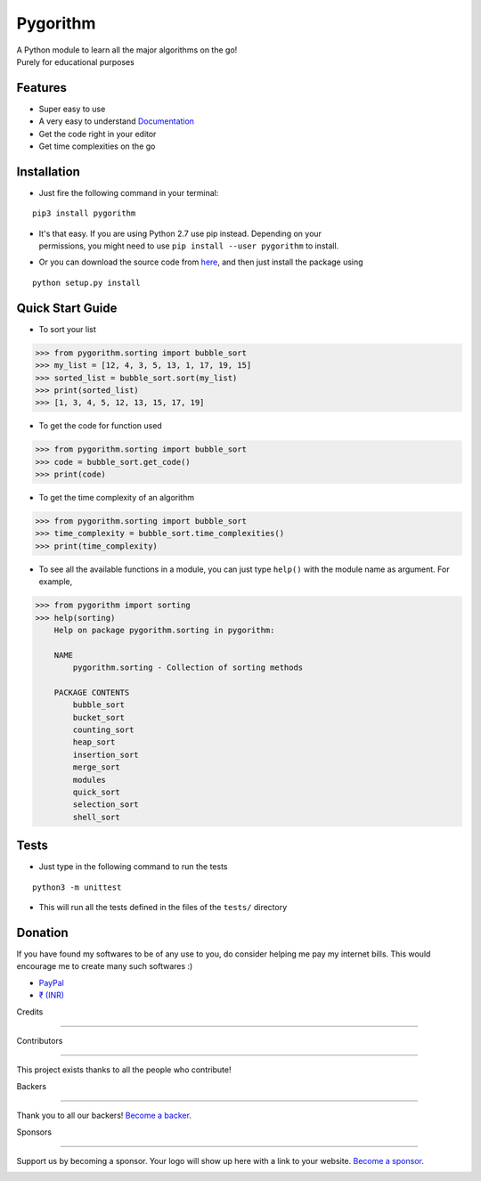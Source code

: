
Pygorithm
=========


.. image:: https://img.shields.io/packagist/l/doctrine/orm.svg
   :target: https://github.com/OmkarPathak/pygorithm/blob/master/LICENSE
   :alt: Packagist

.. image:: http://pepy.tech/badge/pygorithm
   :target: http://pepy.tech/project/pygorithm
   :alt: Downloads

.. image:: https://readthedocs.org/projects/pygorithm/badge/?version=latest
   :target: http://pygorithm.readthedocs.io/en/latest/?badge=latest
   :alt: Documentation Status

.. image:: https://img.shields.io/badge/Python-3.6-brightgreen.svg
   :target: https://github.com/OmkarPathak/pygorithm
   :alt: Python 3.6
   
.. image:: https://img.shields.io/badge/Say%20Thanks-%F0%9F%A6%89-1EAEDB.svg 
   :target: https://saythanks.io/to/omkarpathak27@gmail.com
   :alt: Say Thanks!
   
.. image:: https://img.shields.io/github/contributors/omkarpathak/pygorithm.svg
   :target: https://github.com/OmkarPathak/pygorithm/graphs/contributors
   :alt: Contributors
   
.. image:: https://opencollective.com/pygorithm/backers/badge.svg
    :alt: Backers on Open Collective
    :target: #backers

.. image:: https://opencollective.com/pygorithm/sponsors/badge.svg
    :alt: Sponsors on Open Collective
    :target: #sponsors



| A Python module to learn all the major algorithms on the go!
| Purely for educational purposes


.. image:: https://images.gitads.io/pygorithm
   :target: https://tracking.gitads.io/?campaign=gitads&repo=pygorithm&redirect=gitads.io

Features
~~~~~~~~

* Super easy to use
* A very easy to understand `Documentation <http://pygorithm.readthedocs.io/en/latest/>`_
* Get the code right in your editor
* Get time complexities on the go

Installation
~~~~~~~~~~~~

* Just fire the following command in your terminal:

::

   pip3 install pygorithm

- | It's that easy. If you are using Python 2.7 use pip instead. Depending on your
  | permissions, you might need to use ``pip install --user pygorithm`` to install.

* Or you can download the source code from `here <https://github.com/OmkarPathak/pygorithm>`_, and then just install the package using

::

    python setup.py install


Quick Start Guide
~~~~~~~~~~~~~~~~~

* To sort your list

.. code:: python

    >>> from pygorithm.sorting import bubble_sort
    >>> my_list = [12, 4, 3, 5, 13, 1, 17, 19, 15]
    >>> sorted_list = bubble_sort.sort(my_list)
    >>> print(sorted_list)
    >>> [1, 3, 4, 5, 12, 13, 15, 17, 19]


* To get the code for function used

.. code:: python

    >>> from pygorithm.sorting import bubble_sort
    >>> code = bubble_sort.get_code()
    >>> print(code)


* To get the time complexity of an algorithm

.. code:: python

    >>> from pygorithm.sorting import bubble_sort
    >>> time_complexity = bubble_sort.time_complexities()
    >>> print(time_complexity)

* To see all the available functions in a module, you can just type ``help()`` with the module name as argument. For example,

.. code:: python

    >>> from pygorithm import sorting
    >>> help(sorting)
        Help on package pygorithm.sorting in pygorithm:

        NAME
            pygorithm.sorting - Collection of sorting methods

        PACKAGE CONTENTS
            bubble_sort
            bucket_sort
            counting_sort
            heap_sort
            insertion_sort
            merge_sort
            modules
            quick_sort
            selection_sort
            shell_sort

    
Tests
~~~~~

* Just type in the following command to run the tests
::

    python3 -m unittest

* This will run all the tests defined in the files of the ``tests/`` directory


Donation
~~~~~~~~

If you have found my softwares to be of any use to you, do consider helping me pay my internet bills. This would encourage me to create many such softwares :)

- `PayPal <https://paypal.me/omkarpathak27>`_
- `₹ (INR) <https://www.instamojo.com/@omkarpathak/>`_

Credits

+++++++

Contributors

------------

This project exists thanks to all the people who contribute! 

.. image:: https://opencollective.com/pygorithm/contributors.svg?width=890&button=false

Backers

-------

Thank you to all our backers! `Become a backer`__.

.. image:: https://opencollective.com/pygorithm/backers.svg?width=890
    :target: https://opencollective.com/pygorithm#backers

__ Backer_

.. _Backer: https://opencollective.com/pygorithm#backer

Sponsors

--------

Support us by becoming a sponsor. Your logo will show up here with a link to your website. `Become a sponsor`__.

.. image:: https://opencollective.com/pygorithm/sponsor/0/avatar.svg
    :target: https://opencollective.com/pygorithm/sponsor/0/website

__ Sponsor_

.. _Sponsor: https://opencollective.com/pygorithm#sponsor


